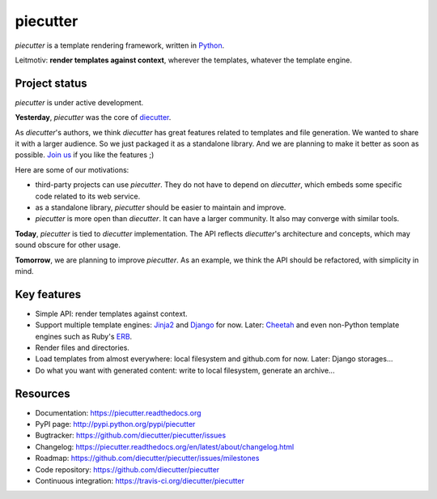 #########
piecutter
#########

.. raw:: html

   <a href="http://badge.fury.io/py/piecutter"><img src="https://badge.fury.io/py/piecutter.png"></a>
   <a href="https://travis-ci.org/diecutter/piecutter"><img src="https://travis-ci.org/diecutter/piecutter.png?branch=master"></a>
   <a href="https://crate.io/packages/piecutter?version=latest"><img src="https://pypip.in/d/piecutter/badge.png"></a>

`piecutter` is a template rendering framework, written in `Python`_.

Leitmotiv: **render templates against context**, wherever the templates,
whatever the template engine.


**************
Project status
**************

`piecutter` is under active development.

**Yesterday**, `piecutter` was the core of `diecutter`_.

As `diecutter`'s authors, we think `diecutter` has great features related to
templates and file generation. We wanted to share it with a larger audience.
So we just packaged it as a standalone library.
And we are planning to make it better as soon as possible.
`Join us`_ if you like the features ;)

Here are some of our motivations:

* third-party projects can use `piecutter`. They do not have to depend on
  `diecutter`, which embeds some specific code related to its web service.

* as a standalone library, `piecutter` should be easier to maintain and
  improve.

* `piecutter` is more open than `diecutter`. It can have a larger community.
  It also may converge with similar tools.

**Today**, `piecutter` is tied to `diecutter` implementation. The API
reflects `diecutter`'s architecture and concepts, which may sound obscure for
other usage.

**Tomorrow**, we are planning to improve `piecutter`. As an example, we think
the API should be refactored, with simplicity in mind.


************
Key features
************

* Simple API: render templates against context.

* Support multiple template engines: `Jinja2`_ and `Django`_ for now. Later:
  `Cheetah`_ and even non-Python template engines such as Ruby's `ERB`_.

* Render files and directories.

* Load templates from almost everywhere: local filesystem and github.com for
  now. Later: Django storages...

* Do what you want with generated content: write to local filesystem, generate
  an archive...


*********
Resources
*********

* Documentation: https://piecutter.readthedocs.org
* PyPI page: http://pypi.python.org/pypi/piecutter
* Bugtracker: https://github.com/diecutter/piecutter/issues
* Changelog: https://piecutter.readthedocs.org/en/latest/about/changelog.html
* Roadmap: https://github.com/diecutter/piecutter/issues/milestones
* Code repository: https://github.com/diecutter/piecutter
* Continuous integration: https://travis-ci.org/diecutter/piecutter


.. _`Python`: https://python.org
.. _`diecutter`: http://diecutter.io
.. _`join us`: https://piecutter.readthedocs.org/en/latest/contributing.html
.. _`Jinja2`: http://jinja.pocoo.org/
.. _`Django`: https://djangoproject.com
.. _`Cheetah`: http://pythonhosted.org/Cheetah/
.. _`ERB`: http://ruby-doc.org/

